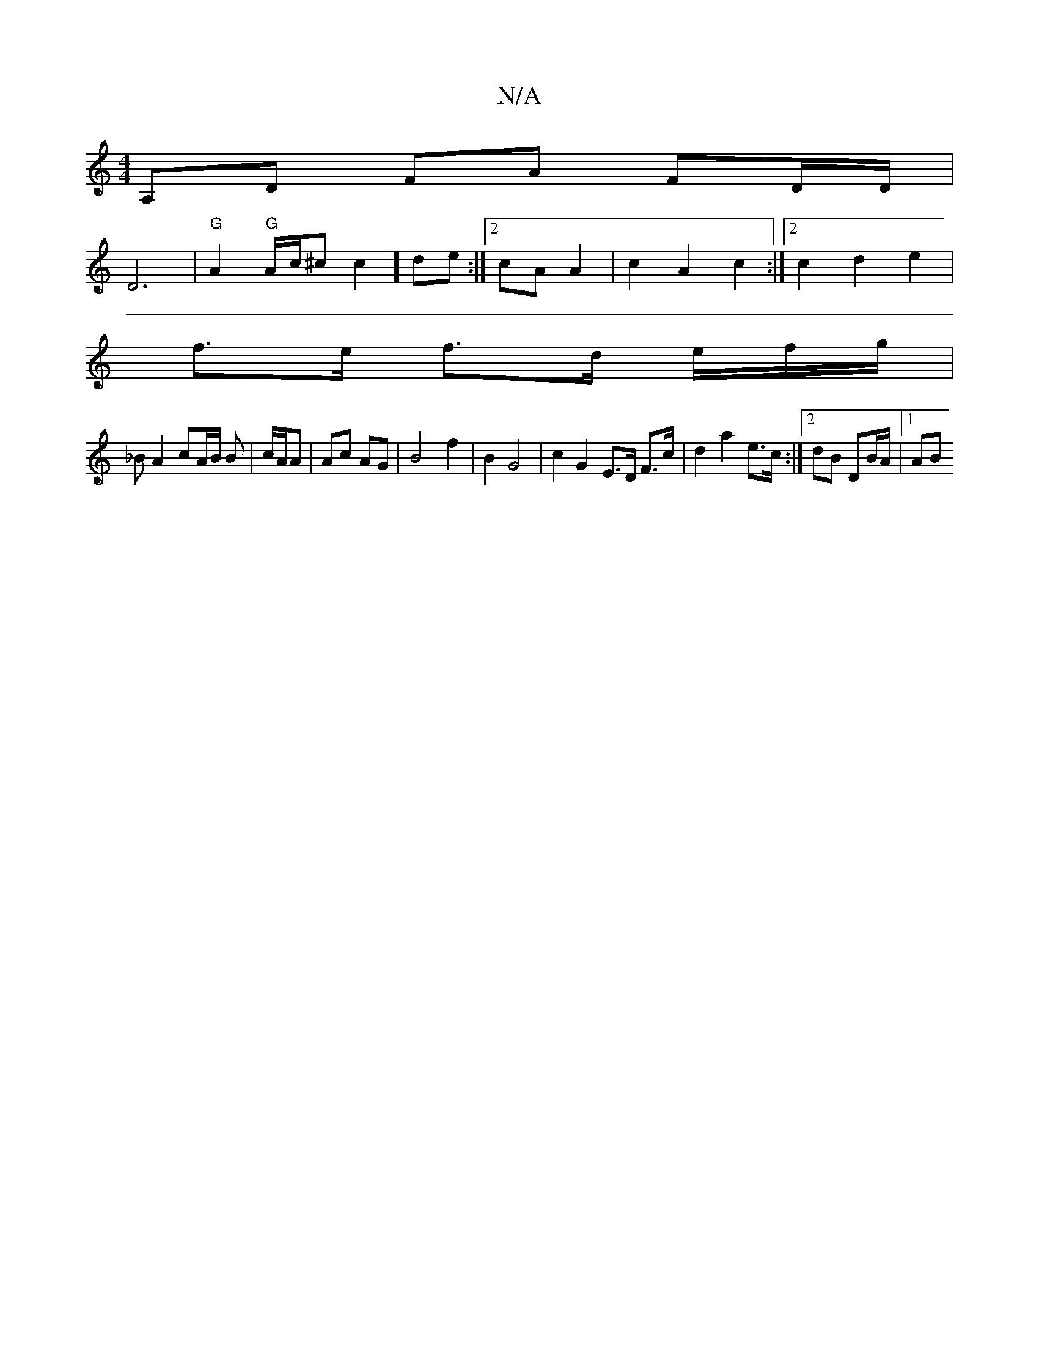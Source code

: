 X:1
T:N/A
M:4/4
R:N/A
K:Cmajor
V:26|c] A,D FA FD/D/ |
D6 |"G"A2"G"A/c/^c c2] de:|2 cAA2|c2 A2 c2:|2 c2 d2 e2 |
f>e f>d e/f/g/ |
_B A2 cA/B/ B | c/A/A |Ac AG | B4 f2 | B2 G4 | c2 G2 E>D F>c | d2 a2 e>c :|2 dB DB/A/ |1 AB "A/f/)d/e/e